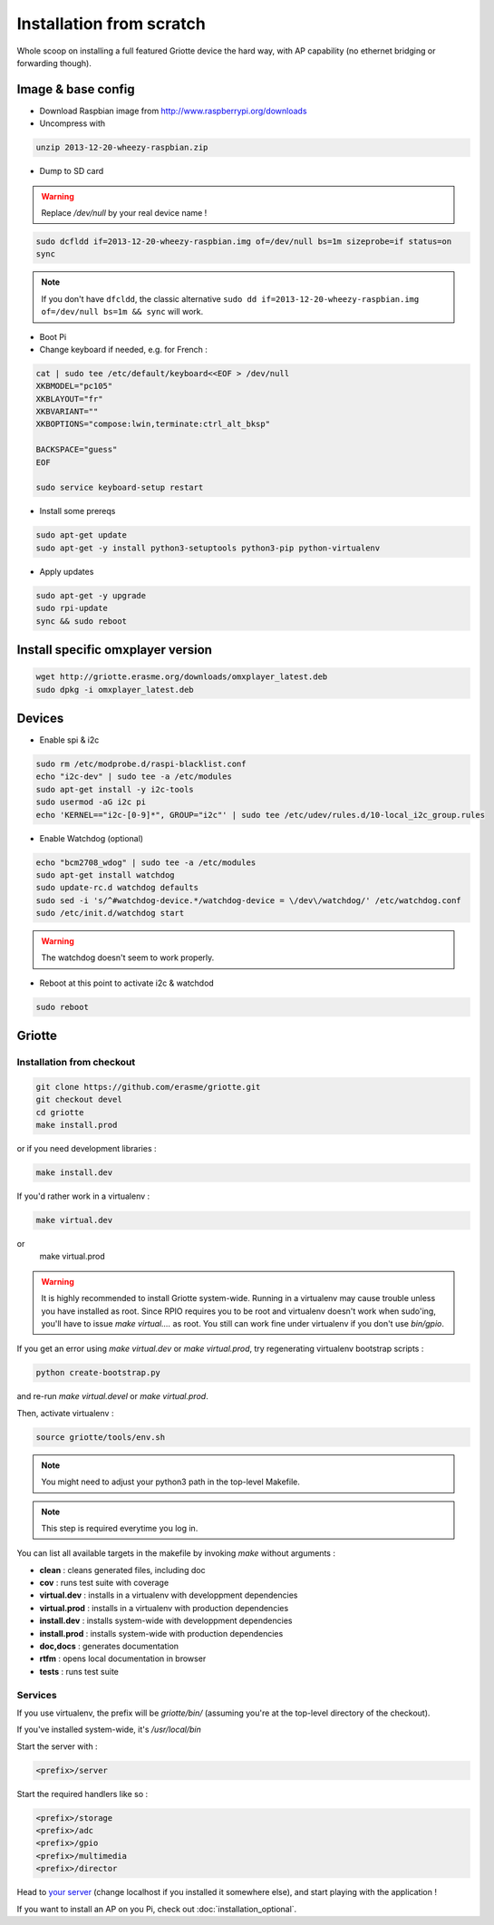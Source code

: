 Installation from scratch
*************************

Whole scoop on installing a full featured Griotte device the hard way, with AP
capability (no ethernet bridging or forwarding though).

Image & base config
===================

* Download Raspbian image from http://www.raspberrypi.org/downloads
* Uncompress with

.. code-block:: bash

    unzip 2013-12-20-wheezy-raspbian.zip

* Dump to SD card

.. warning:: Replace `/dev/null` by your real device name !

.. code-block:: bash

    sudo dcfldd if=2013-12-20-wheezy-raspbian.img of=/dev/null bs=1m sizeprobe=if status=on
    sync

.. note:: If you don't have ``dfcldd``, the classic alternative ``sudo dd if=2013-12-20-wheezy-raspbian.img of=/dev/null bs=1m && sync`` will work.

* Boot Pi
* Change keyboard if needed, e.g. for French :

.. code-block:: bash

    cat | sudo tee /etc/default/keyboard<<EOF > /dev/null
    XKBMODEL="pc105"
    XKBLAYOUT="fr"
    XKBVARIANT=""
    XKBOPTIONS="compose:lwin,terminate:ctrl_alt_bksp"

    BACKSPACE="guess"
    EOF

    sudo service keyboard-setup restart

* Install some prereqs

.. code-block:: bash

    sudo apt-get update
    sudo apt-get -y install python3-setuptools python3-pip python-virtualenv

* Apply updates

.. code-block:: bash

    sudo apt-get -y upgrade
    sudo rpi-update
    sync && sudo reboot

Install specific omxplayer version
==================================

.. code-block:: bash

    wget http://griotte.erasme.org/downloads/omxplayer_latest.deb
    sudo dpkg -i omxplayer_latest.deb

Devices
=======

* Enable spi & i2c

.. code-block:: bash

    sudo rm /etc/modprobe.d/raspi-blacklist.conf
    echo "i2c-dev" | sudo tee -a /etc/modules
    sudo apt-get install -y i2c-tools
    sudo usermod -aG i2c pi
    echo 'KERNEL=="i2c-[0-9]*", GROUP="i2c"' | sudo tee /etc/udev/rules.d/10-local_i2c_group.rules

* Enable Watchdog (optional)

.. code-block:: bash

    echo "bcm2708_wdog" | sudo tee -a /etc/modules
    sudo apt-get install watchdog
    sudo update-rc.d watchdog defaults
    sudo sed -i 's/^#watchdog-device.*/watchdog-device = \/dev\/watchdog/' /etc/watchdog.conf
    sudo /etc/init.d/watchdog start

.. warning:: The watchdog doesn't seem to work properly.

* Reboot at this point to activate i2c & watchdod

.. code-block:: bash

   sudo reboot

Griotte
=======

Installation from checkout
--------------------------

.. code-block:: bash

    git clone https://github.com/erasme/griotte.git
    git checkout devel
    cd griotte
    make install.prod

or if you need development libraries :

.. code-block:: bash

    make install.dev

If you'd rather work in a virtualenv :

.. code-block:: bash

    make virtual.dev

or
    make virtual.prod

.. warning:: It is highly recommended to install Griotte system-wide.
            Running in a virtualenv may cause trouble unless you have installed
            as root. Since RPIO requires you to be root and virtualenv doesn't
            work when sudo'ing, you'll have to issue `make virtual....` as root.
            You still can work fine under virtualenv if you don't use
            `bin/gpio`.

If you get an error using `make virtual.dev` or `make virtual.prod`, try
regenerating virtualenv bootstrap scripts :

.. code-block:: bash

    python create-bootstrap.py

and re-run `make virtual.devel` or `make virtual.prod`.

Then, activate virtualenv :

.. code-block:: bash

    source griotte/tools/env.sh

.. note:: You might need to adjust your python3 path in the top-level Makefile.
.. note:: This step is required everytime you log in.

You can list all available targets in the makefile by invoking `make` without
arguments :

* **clean** : cleans generated files, including doc
* **cov** : runs test suite with coverage
* **virtual.dev** : installs in a virtualenv with developpment dependencies
* **virtual.prod** : installs in a virtualenv with production dependencies
* **install.dev** : installs system-wide with developpment dependencies
* **install.prod** : installs system-wide with production dependencies
* **doc,docs** : generates documentation
* **rtfm** : opens local documentation in browser
* **tests** : runs test suite

Services
--------

If you use virtualenv, the prefix will be `griotte/bin/` (assuming you're at the
top-level directory of the checkout).

If you've installed system-wide, it's `/usr/local/bin`

Start the server with :

.. code-block:: bash

    <prefix>/server

Start the required handlers like so :

.. code-block:: bash

    <prefix>/storage
    <prefix>/adc
    <prefix>/gpio
    <prefix>/multimedia
    <prefix>/director

Head to `your server <http://localhost:8888>`_ (change localhost if you installed it somewhere else), and start playing with the application !

If you want to install an AP on you Pi, check out :doc:`installation_optional`.
